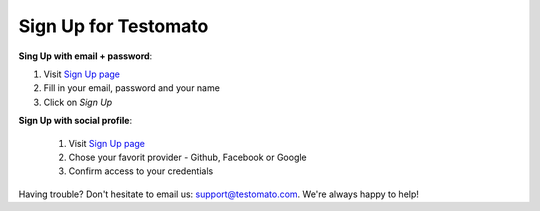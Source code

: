 Sign Up for Testomato
=====================

**Sing Up with email + password**:

1. Visit `Sign Up page <https://www.testomato.com/sign-up/>`_
2. Fill in your email, password and your name
3. Click on *Sign Up*

.. image:: sign-up.png
   :alt: Sign Up to Testomato
   :align: center

**Sign Up with social profile**:

 1. Visit `Sign Up page`_
 2. Chose your favorit provider - Github, Facebook or Google
 3. Confirm access to your credentials

 .. image:: sign-up-social.png
    :alt: Sign Up to Testomato
    :align: center

Having trouble? Don't hesitate to email us:  support@testomato.com.
We're always happy to help!
